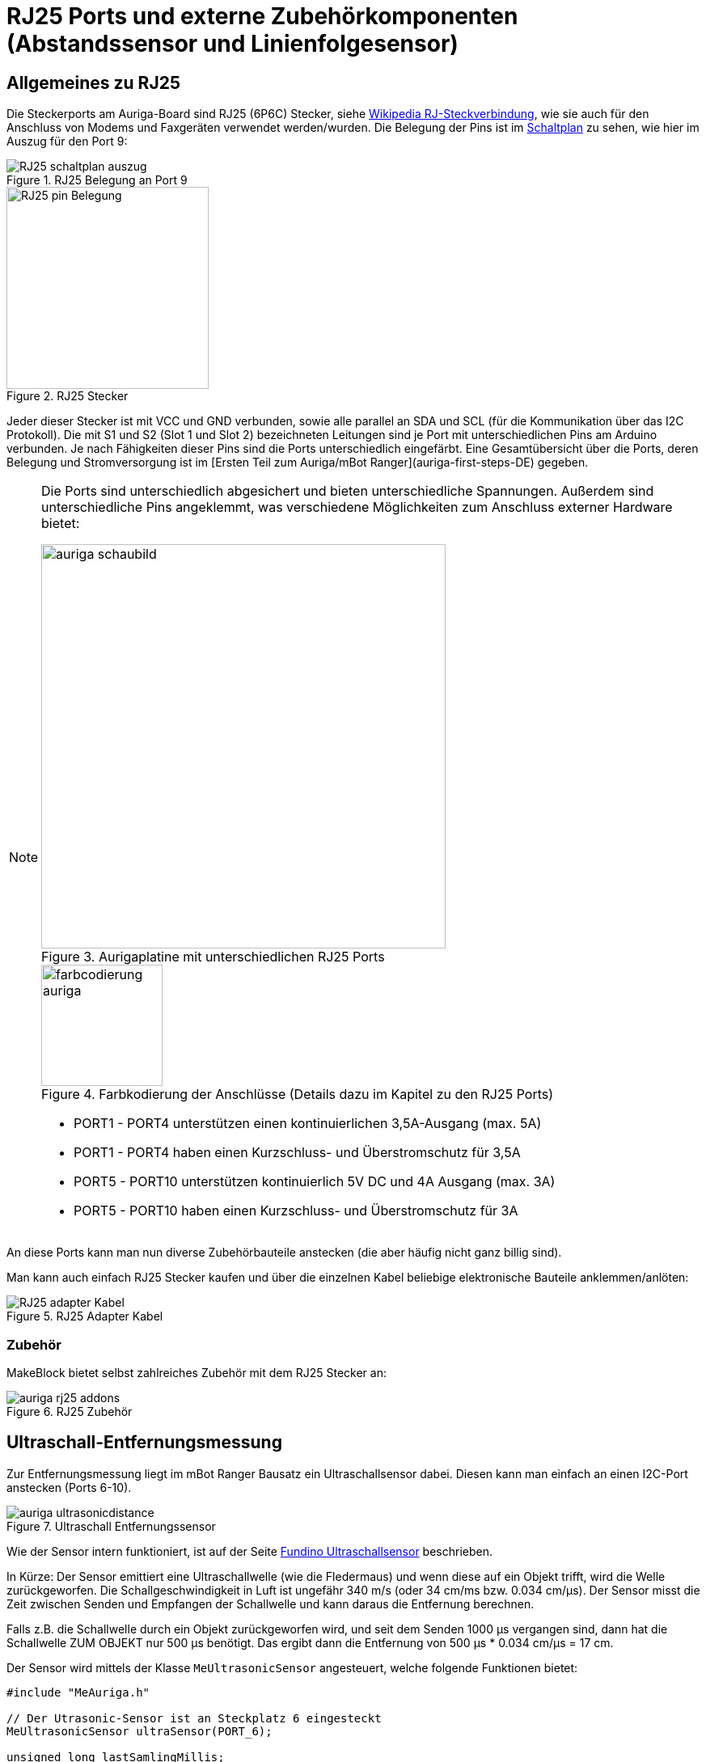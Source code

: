 :imagesdir: ../images

[[chap:rj25]]
# RJ25 Ports und externe Zubehörkomponenten (Abstandssensor und Linienfolgesensor)

## Allgemeines zu RJ25

Die Steckerports am Auriga-Board sind RJ25 (6P6C) Stecker, siehe https://de.wikipedia.org/wiki/RJ-Steckverbindung[Wikipedia RJ-Steckverbindung], wie sie auch für den Anschluss von Modems und Faxgeräten verwendet werden/wurden. Die Belegung der Pins ist im   
link:../downloads/MakeBlock/MeAuriga_Schaltplan.pdf[Schaltplan] zu sehen, wie hier im Auszug für den Port 9:

.RJ25 Belegung an Port 9
image::RJ25_schaltplan_auszug.png[pdfwidth=4cm]

.RJ25 Stecker
image::RJ25_pin_Belegung.png[width=250, pdfwidth=4cm]


Jeder dieser Stecker ist mit VCC und GND verbunden, sowie alle parallel an SDA und SCL (für die Kommunikation über das I2C Protokoll).
Die mit S1 und S2 (Slot 1 und Slot 2) bezeichneten Leitungen sind je Port mit unterschiedlichen Pins am Arduino verbunden. Je nach Fähigkeiten dieser Pins sind die Ports unterschiedlich eingefärbt. Eine Gesamtübersicht über die Ports, deren Belegung und Stromversorgung ist im [Ersten Teil zum Auriga/mBot Ranger](auriga-first-steps-DE) gegeben.

[NOTE]
====
Die Ports sind unterschiedlich abgesichert und bieten unterschiedliche Spannungen. Außerdem sind unterschiedliche Pins angeklemmt, was verschiedene Möglichkeiten zum Anschluss externer Hardware bietet:

.Aurigaplatine mit unterschiedlichen RJ25 Ports
image::auriga_schaubild.jpg[width=500, pdfwidth=12cm]

.Farbkodierung der Anschlüsse (Details dazu im Kapitel zu den RJ25 Ports)
image::farbcodierung_auriga.jpg[width=150, pdfwidth=4cm]

- PORT1 - PORT4 unterstützen einen kontinuierlichen 3,5A-Ausgang (max. 5A)
- PORT1 - PORT4 haben einen Kurzschluss- und Überstromschutz für 3,5A

- PORT5 - PORT10 unterstützen kontinuierlich 5V DC und 4A Ausgang (max. 3A)
- PORT5 - PORT10 haben einen Kurzschluss- und Überstromschutz für 3A
====

An diese Ports kann man nun diverse Zubehörbauteile anstecken (die aber häufig nicht ganz billig sind).

Man kann auch einfach RJ25 Stecker kaufen und über die einzelnen Kabel beliebige elektronische Bauteile anklemmen/anlöten:

.RJ25 Adapter Kabel
image::RJ25-adapter-Kabel.jpg[pdfwidth=4cm]


### Zubehör

MakeBlock bietet selbst zahlreiches Zubehör mit dem RJ25 Stecker an:

.RJ25 Zubehör
image::auriga-rj25-addons.png[pdfwidth=16cm]


## Ultraschall-Entfernungsmessung

Zur Entfernungsmessung liegt im mBot Ranger Bausatz ein Ultraschallsensor dabei. Diesen kann man einfach an einen I2C-Port anstecken (Ports 6-10).

.Ultraschall Entfernungssensor
image::auriga_ultrasonicdistance.png[pdfwidth=4cm]


Wie der Sensor intern funktioniert, ist auf der Seite https://funduino.de/nr-10-entfernung-messen[Fundino Ultraschallsensor]  beschrieben.

In Kürze: Der Sensor emittiert eine Ultraschallwelle (wie die Fledermaus) und wenn diese auf ein Objekt trifft, wird die Welle zurückgeworfen. Die Schallgeschwindigkeit in Luft ist ungefähr 340 m/s (oder 34 cm/ms bzw. 0.034 cm/µs). Der Sensor misst die Zeit zwischen Senden und Empfangen der Schallwelle und kann daraus die Entfernung berechnen.

Falls z.B. die Schallwelle durch ein Objekt zurückgeworfen wird, und seit dem Senden 1000 µs vergangen sind, dann hat die Schallwelle ZUM OBJEKT nur 500 µs benötigt. Das ergibt dann die Entfernung von 500 µs * 0.034 cm/µs = 17 cm.

Der Sensor wird mittels der Klasse `MeUltrasonicSensor` angesteuert, welche folgende Funktionen bietet:

```c++
#include "MeAuriga.h"

// Der Utrasonic-Sensor ist an Steckplatz 6 eingesteckt
MeUltrasonicSensor ultraSensor(PORT_6);

unsigned long lastSamlingMillis;

void setup() {
  lastSamlingMillis = millis();
  Serial.begin(115200);
}

void loop() {
  if (millis() - lastSamlingMillis > 100) {
    Serial.print("Distance,");
    Serial.println(min(120, ultraSensor.distanceCm() ) );
    lastSamlingMillis = millis();
  }

  // ... anderes Zeugs machen...

}
```

[NOTE]
====
Intern verwendet die Makeblock-Bibliothek die Funktion `pulseIn()`, um die Zeit bis zum Eintreffen des Echos zu messen.
====

Zwischen Senden und Empfangen benötigt der Sensor eine minimale Wartezeit von 100 ms.
Wenn man den Sensor also abfragt, und kein `delay()` verwenden möchte (bspw. um nebenbei noch andere
Sensoren abzufragen), dann muss man das Timing manuell implementieren.

[CAUTION]
====
Die Funktion `distanceCm(maxCm)` erlaubt eigentlich die Angabe einer Maximaldistanz, die zurückgeliefert wird, falls das Echo zu lange dauert oder die berechnete Distanz größer als dieser Maximalwert ist. In der aktuellen Implementierung der Bibliothek wird dieses Argument aber ignoriert und stattdessen immer 400 cm (4 m) verwendet, was aber **weit außerhalb** des Messbereichs des Sensors liegt.
Deshalb ist in obigem Messprogramm die maximale Entfernung auf 120 cm begrenzt, was den Messbereich des Sensors bei vielen Hindernissen ganz gut abgrenzt.
====

### Beispielprogramm - LED Ring zeigt gemessene Entfernung an

Man kann auch den LED-Ring nutzen, um die gemessene Entfernung dynamisch zu visualisieren:

```c++
#include "MeAuriga.h"

// Der Utrasonic-Sensor ist an Steckplatz 6 eingesteckt
MeUltrasonicSensor ultraSensor(PORT_6);

unsigned long lastSamplingMillis;

// Der Auriga on-board LED Ring hat 12 LEDs. Zur Vereinfachung der Lesbarkeit
// legen wir hier ein Define fest.
#define LEDNUM  12

// Beim Auriga-Board steuern wird den on-board LED Ring an.
// Die Klasse MeRGBLed bietet die Schnittstellenfunktionen dafür.
// Im Constructor übergeben wir den Port 0
MeRGBLed led( PORT0, LEDNUM );


void setup() {
  lastSamplingMillis = millis();

  // LED Ring Controller ist am PWM PIN D44 angeschlossen
  led.setpin( 44 );
  // Nach dem Setzen des Pin muss minimal kurz gewartet werden.
  // Wenn man den delay()-Aufruf vergisst, dann wird nach dem 
  // led.show() Befehl die erste LED in grün angezeigt.
  delay(1);
  // nun können wir die initalen LED-Werte (alle AUS/SCHWARZ) setzen
  // (Die Klasse MeRGBLed setzt anfänglich alle LEDs auf schwarz/aus, man kann
  //  aber auch led.setColor(0,0,0) vor dem led.show() nochmal aufrufen)
  led.show();

  Serial.begin(115200);
}

void loop() {
  if (millis() - lastSamplingMillis > 100) {
    Serial.print("Distance,");
    long distanceCm = min(120, ultraSensor.distanceCm() );
    Serial.println(distanceCm);
    lastSamplingMillis = millis();

    for (int i=0; i<12; ++i) {
      if (i*10 < distanceCm) {
        int brightness = distanceCm;
        led.setColorAt( i, max(0, 255-i*25), min(255,i*10), 0);
      }
      else
        led.setColorAt( i, 0, 0, 0);
    }
    led.show();
  }

  // ... anderes Zeugs ...

}
```

Mit diesem Programm wird für den Entfernungsbereich 0...120cm der LED Ring beleuchtet. Damit kann man sich ein Bild davon machen, wie der Sensor Hindernisse erkennt. 

[NOTE]
====
Wenn der Ultraschall-Sensor frontal auf eine Wand/Fläche gerichtet ist, so bekommt er ein ziemlich gutes Echo und kann Entfernungen bis über 120 cm sehr gut messen. Aber bereits bei leicht schrägem Einfall wird das Echo am Sensor vorbeireflektiert und dadurch fälschlicherweise ein sehr großer Abstand zurückgeliefert.
====


## Linienverfolgungssensor

Ein weiterer Sensor, der mit dem _MakeBlock Ranger_ Bausatz mitgeliefert wird, ist der Linienverfolgungssensor. 

.Linienverfolgungs-Sensor
image::auriga_linefollower.png[]

Der besteht letztlich aus 2 Photodioden. Deren lichtempfindlicher Widerstand wird mit einem hardwarespezifischen Schwellwert in ein digitales Signal gewandelt, welches 4 Zustände ergibt:

```
S1_IN_S2_IN   : Beide Sensoren innerhalb der schwarzen Linie
S1_IN_S2_OUT  : Sensor 2 ist außerhalb der schwarzen Linie
S1_OUT_S2_IN  : Sensor 1 ist außerhalb der schwarzen Linie
S1_OUT_S2_OUT : Beide Sensoren außerhalb der schwarzen Linie, also entweder links oder rechts davon
```

### Beispielprogramm - Linienfolgesensor zeigt einen der 4 Zustände an

```c++
#include "MeAuriga.h"

// Verbunden mit Port 8
MeLineFollower lineFinder(PORT_8);

void setup() {
  Serial.begin(115200);
}

void loop()
{
  int sensorState = lineFinder.readSensors();
  switch(sensorState)
  {
    case S1_IN_S2_IN  : Serial.println("Beide Sensoren innerhalb der schwarzen Linie"); break;
    case S1_IN_S2_OUT : Serial.println("Sensor 2 ist außerhalb der schwarzen Linie"); break;
    case S1_OUT_S2_IN : Serial.println("Sensor 1 ist außerhalb der schwarzen Linie"); break;
    case S1_OUT_S2_OUT: Serial.println("Beide Sensoren außerhalb der schwarzen Linie"); break;
    default: break;
  }
  delay(200);
}
```

